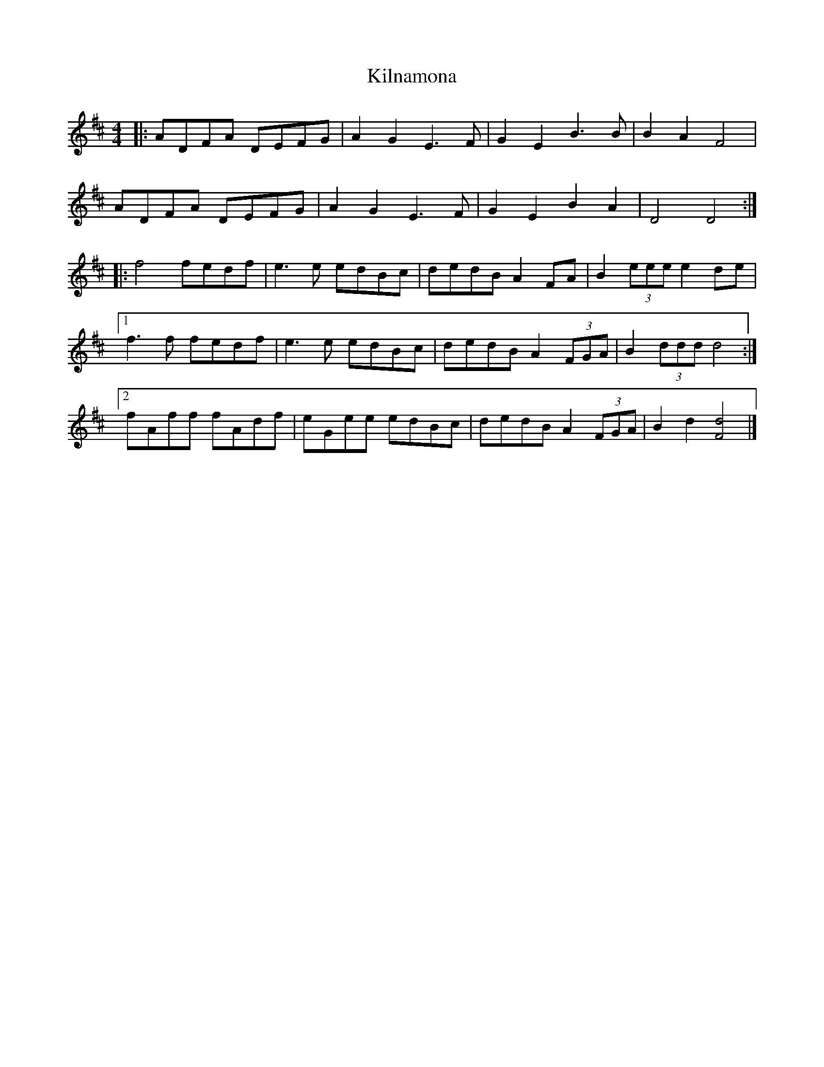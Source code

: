 X: 9
T: Kilnamona
Z: ceolachan
S: https://thesession.org/tunes/163#setting28486
R: barndance
M: 4/4
L: 1/8
K: Dmaj
|: ADFA DEFG | A2 G2 E3 F | G2 E2 B3 B | B2 A2 F4 |
ADFA DEFG | A2 G2 E3 F | G2 E2 B2 A2 | D4 D4 :|
|: f4 fedf | e3 e edBc | dedB A2 FA | B2 (3eee e2 de |
[1 f3 f fedf | e3 e edBc | dedB A2 (3FGA | B2 (3ddd d4 :|
[2 fAff fAdf | eGee edBc | dedB A2 (3FGA | B2 d2 [F4d4] |]
